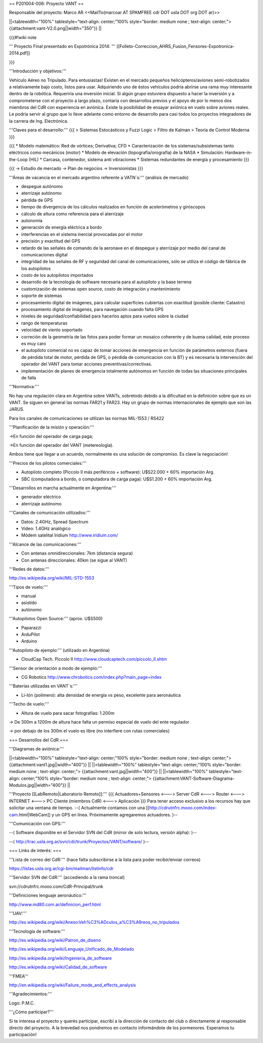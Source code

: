 == P201004-006: Proyecto VANT ==

Responsable del proyecto: Marco AR <<MailTo(marcoar AT SPAMFREE cdr DOT usla DOT org DOT ar)>>

||<tablewidth="100%" tablestyle="text-align: center;"100%  style="border: medium none ; text-align: center;"> {{attachment:vant-V2.0.png||width="350"}} ||

{{{#!wiki note

''' Proyecto Final presentado en Expotrónica 2014: ''' [[Folleto-Correccion_AHRS_Fusion_Fensores-Expotronica-2014.pdf]]

}}}

'''Introducción y objetivos:'''

Vehículo Aéreo no Tripulado. Para entusiastas! Existen en el mercado pequeños helicópteros/aviones semi-robotizados a relativamente bajo costo, listos para usar. Adquiriendo uno de éstos vehículos podría abrirse una rama muy interesante dentro de la robótica. Requeriría una inversión inicial. Si algún grupo estuviera dispuesto a hacer la inversión y a comprometerse con el proyecto a largo plazo, contaría con desarrollos previos y el apoyo de por lo menos dos miembros del CdR con experiencia en aviónica. Existe la posibilidad de ensayar aviónica en vuelo sobre aviones reales. Le podría servir al grupo que lo lleve adelante como entorno de desarrollo para casi todos los proyectos integradores de la carrera de Ing. Electrónica.

'''Claves para el desarrollo:'''
{{{
> Sistemas Estocásticos y Fuzzi Logic
> Filtro de Kalman
> Teoría de Control Moderna
}}}

{{{
* Modelo matemático: Red de vórtices; Derivativa; CFD
* Caracterización de los sistemas/subsistemas tanto eléctricos como mecánicos (motor)
* Modelo de elevación (topografía/orografía) de la NASA
* Simulación: Hardware-in-the-Loop (HIL)
* Carcasa, contenedor, sistema anti vibraciones
* Sistemas redundantes de energía y procesamiento
}}}

{{{
-> Estudio de mercado
-> Plan de negocios
-> Inversionistas
}}}

'''Áreas de vacancia en el mercado argentino referente a VATN`s:''' (análisis de mercado)

- despegue autónomo

- aterrizaje autónomo

- pérdida de GPS

- tiempo de divergencia de los cálculos realizados en función de acelerómetros y giróscopos

- cálculo de altura como referencia para el aterrizaje

- autonomía

- generación de energía eléctrica a bordo

- interferencias en el sistema inercial provocadas por el motor

- precisión y exactitud del GPS

- retardo de las señales de comando de la aeronave en el despegue y aterrizaje por medio del canal de comunicaciones digital

- integridad de las señales de RF y seguridad del canal de comunicaciones, sólo se utiliza el código de fábrica de los autopilotos

- costo de los autopilotos importados

- desarrollo de la tecnología de software necesaria para el autopiloto y la base terrena

- customización de sistemas open source, costo de integración y mantenimiento

- soporte de sistemas

- procesamiento digital de imágenes, para calcular superficies cubiertas con exactitud (posible cliente: Catastro)

- procesamiento digital de imágenes, para navegación cuando falta GPS

- niveles de seguridad/confiabilidad para hacerlos aptos para vuelos sobre la ciudad

- rango de temperaturas

- velocidad de viento soportado

- correción de la geometría de las fotos para poder formar un mosaico coherente y de buena calidad, este proceso es muy caro

- el autopiloto comercial no es capaz de tomar acciones de emergencia en función de parámetros externos (fuera de pérdida total de motor, pérdida de GPS, o pérdida de comunicacion con la BT) y es necesaria la intervención del operador del VANT para tomar acciones preventivas/correctivas.

- implementación de planes de emergencia totalmente autónomos en función de todas las situaciones principales de falla


'''Normativa:'''

No hay una regulación clara en Argentina sobre VANTs, sobretodo debido a la dificultad en la definición sobre que es un 
VANT. Se siguen en general las normas FAR21 y FAR23. Hay un grupo de normas internacionales de ejemplo que son las JARUS.

Para los canales de comunicaciones se utilizan las normas MIL-1553 / RS422

'''Planificación de la misión y operación:'''

->En función del operador de carga paga;

->En función del operador del VANT (metereología).

Ambos tiene que llegar a un acuerdo, normalmente es una solución de compromiso. Es clave la negociación!

'''Precios de los pilotos comerciales:'''

* Autopiloto completo (Piccolo II más periféricos + software): U$S22.000 + 60% importación Arg.

* SBC (computadora a bordo, o computadora de carga paga): U$S1.200 + 60% importación Arg.

'''Desarrollos en marcha actualmente en Argentina:'''

* generador eléctrico

* aterrizaje autónomo

'''Canales de comunicación utilizados:'''

* Datos: 2.4GHz, Spread Spectrum

* Video: 1.4GHz analógico

* Módem satelital Iridium http://www.iridium.com/

'''Alcance de las comunicaciones:'''

* Con antenas omnidireccionales: 7km (distancia segura)
* Con antenas direccionales: 40km (se sigue al VANT)

'''Redes de datos:'''

http://es.wikipedia.org/wiki/MIL-STD-1553

'''Tipos de vuelo:'''

* manual

* asistido

* autónomo


'''Autopilotos Open Source:''' (aprox. U$S500)

* Paparazzi

* ArduPilot

* Arduino

'''Autopiloto de ejemplo:''' (utilizado en Argentina)

* CloudCap Tech. Piccolo II http://www.cloudcaptech.com/piccolo_II.shtm

'''Sensor de orientación a modo de ejemplo:'''

* CG Robotics http://www.chrobotics.com/index.php?main_page=index

'''Baterías utilizadas en VANT`s:'''

* Li-Ión (polímero): alta densidad de energía vs peso, excelente para aeronáutica

'''Techo de vuelo:'''

* Altura de vuelo para sacar fotografías: 1.200m

-> De 300m a 1200m de altura hace falta un permiso especial de vuelo del ente regulador

-> por debajo de los 300m el vuelo es libre (no interfiere con rutas comerciales)

=== Desarrollos del CdR ===

'''Diagramas de aviónica:'''

||<tablewidth="100%" tablestyle="text-align: center;"100%  style="border: medium none ; text-align: center;"> {{attachment:vant1.jpg||width="400"}} ||
||<tablewidth="100%" tablestyle="text-align: center;"100%  style="border: medium none ; text-align: center;"> {{attachment:vant.jpg||width="400"}} ||
||<tablewidth="100%" tablestyle="text-align: center;"100%  style="border: medium none ; text-align: center;"> {{attachment:VANT-Software-Diagrama-Modulos.jpg||width="400"}} ||


'''Proyecto [[LabRemoto|Laboratorio Remoto]]:'''
{{{
Actuadores+Sensores <---> Server CdR <---> Router <---> INTERNET <---> PC Cliente (miembros CdR) <---> Aplicación
}}}
Para tener acceso exclusivo a los recursos hay que solicitar una ventana de tiempo. --( Actualmente contamos con una [[http://cdrutnfrc.mooo.com/index-cam.html|WebCam]] y un GPS en línea. Próximamente agregaremos actuadores. )--


'''Comunicación con GPS:'''

--( Software disponible en el Servidor SVN del CdR (mirror de solo lectura, versión alpha): )--

--( http://trac.usla.org.ar/svn/cdr/trunk/Proyectos/VANT/software/ )--


=== Links de interés: ===

'''Lista de correo del CdR:''' (hace falta subscribirse a la lista para poder recibir/enviar correos)

https://listas.usla.org.ar/cgi-bin/mailman/listinfo/cdr

'''Servidor SVN del CdR:''' (accediendo a la rama troncal)

svn://cdrutnfrc.mooo.com/CdR-Principal/trunk

'''Definiciones lenguaje aeronáutico:'''

http://www.md80.com.ar/definicion_perf.html

'''UAV:'''

http://es.wikipedia.org/wiki/Anexo:Veh%C3%ADculos_a%C3%A9reos_no_tripulados

'''Tecnología de software:'''

http://es.wikipedia.org/wiki/Patron_de_diseno

http://es.wikipedia.org/wiki/Lenguaje_Unificado_de_Modelado

http://es.wikipedia.org/wiki/Ingenieria_de_software

http://es.wikipedia.org/wiki/Calidad_de_software

'''FMEA'''

http://en.wikipedia.org/wiki/Failure_mode_and_effects_analysis

'''Agradecimientos:'''

Logo: P.M.C.

'''¿Cómo participar?'''

Si te interesa el proyecto y querés participar, escribí a la dirección de contacto del club o directamente al responsable directo del proyecto. A la brevedad nos pondremos en contacto informándote de los pormenores. Esperamos tu participación!
